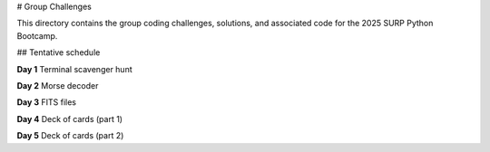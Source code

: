 # Group Challenges

This directory contains the group coding challenges, solutions, and associated
code for the 2025 SURP Python Bootcamp.

## Tentative schedule

**Day 1** Terminal scavenger hunt

**Day 2** Morse decoder

**Day 3** FITS files

**Day 4** Deck of cards (part 1)

**Day 5** Deck of cards (part 2)
